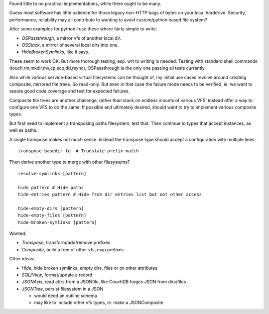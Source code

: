 Found little to no practical implementations, while there ought to be many.

Guess most software has little patience for those legacy non-HTTP bags of
bytes on your local harddrive. Security, performance, reliability may all
contribute to wanting to avoid custom/python based file system?

After some examples for python-fuse these where fairly simple to write:

- `OSPassthrough`, a mirror vfs of another local dir.
- `OSStack`, a mirror of several local dirs into one.
- `HideBrokenSymlinks`, like it says.

These seem to work OK. But more thorough testing, esp. wrt to writing is needed.
Testing with standard shell commands (touch,rm,mkdir,mv,cp,scp,dd,rsync),
OSPassthrough is the only one passing all tests currently.

Also while various service-based virtual filesystems can be thought of, my
initial use cases revolve around creating composite, mirrored file trees.
So read-only. But even in that case the failure mode needs to be verified,
ie. we want to assure good code coverage and test for expected failures.

Composite file trees are another challenge, rather than stack on endless mounts
of various VFS' instead offer a way to configure one VFS to do the same.
If possible and ultimately desired, should want to try to implement various
composite types.

But first need to implement a transposing paths filesystem, test that.
Then continue to types that accept instances, as well as paths.

A single transpose makes not much sense. Instead the transpose type should
accept a configuration with multiple lines::

  transpose basedir to  # Translate prefix match

Then derive another type to merge with other filesystems? ::

  resolve-symlinks [pattern]

  hide pattern # Hide paths
  hide-entries pattern # Hide from dir entries list but not other access

  hide-empty-dirs [pattern]
  hide-empty-files [pattern]
  hide-broken-symlinks [pattern]


Wanted:

- `Transpose`, transform/add/remove prefixes
- `Composite`, build a tree of other vfs, map prefixes

Other ideas:

- `Hide`, hide broken symlinks, empty dirs, files or on other attributes
- `SQL/View`, format/update a record
- `JSONAsis`, read attrs from a JSONfile, like CouchDB forges JSON from dirs/files
- `JSONTree`, persist filesystem in a JSON

  - would need an outline schema
  - may like to include other vfs types, ie. make a JSONComposite
